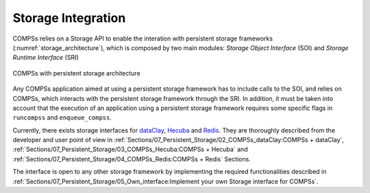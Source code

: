 Storage Integration
===================

COMPSs relies on a Storage API to enable the interation with persistent storage
frameworks (:numref:`storage_architecture`), which is composed by two main
modules: *Storage Object Interface* (SOI) and *Storage Runtime Interface* (SRI)

.. figure:: ./Figures/1_storage.png
   :name: storage_architecture
   :alt: COMPSs with persistent storage architecture
   :align: center
   :width: 50.0%

   COMPSs with persistent storage architecture

Any COMPSs application aimed at using a persistent storage framework has to
include calls to the SOI, and relies on COMPSs, which interacts with the
persistent storage framework through the SRI.
In addition, it must be taken into account that the execution of an application
using a persistent storage framework requires some specific flags in
``runcompss`` and ``enqueue_compss``.

Currently, there exists storage interfaces for dataClay_, Hecuba_ and Redis_.
They are thoroughly described from the developer and user point of view in
:ref:`Sections/07_Persistent_Storage/02_COMPSs_dataClay:COMPSs + dataClay`,
:ref:`Sections/07_Persistent_Storage/03_COMPSs_Hecuba:COMPSs + Hecuba` and
:ref:`Sections/07_Persistent_Storage/04_COMPSs_Redis:COMPSs + Redis` Sections.

The interface is open to any other storage framework by implementing the
required functionalities described in
:ref:`Sections/07_Persistent_Storage/05_Own_interface:Implement your own Storage interface for COMPSs`.


.. _dataClay: https://www.bsc.es/research-and-development/software-and-apps/software-list/dataclay

.. _Hecuba: https://www.bsc.es/research-and-development/software-and-apps/software-list/hecuba

.. _Redis: https://redis.io/
